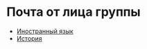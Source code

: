 * Почта от лица группы
- [[file:english/README.org][Иностранный язык]]
- [[file:history/README.org][История]]

